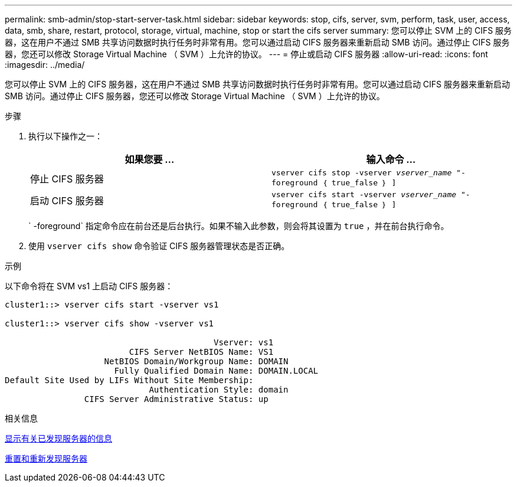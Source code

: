 ---
permalink: smb-admin/stop-start-server-task.html 
sidebar: sidebar 
keywords: stop, cifs, server, svm, perform, task, user, access, data, smb, share, restart, protocol, storage, virtual, machine, stop or start the cifs server 
summary: 您可以停止 SVM 上的 CIFS 服务器，这在用户不通过 SMB 共享访问数据时执行任务时非常有用。您可以通过启动 CIFS 服务器来重新启动 SMB 访问。通过停止 CIFS 服务器，您还可以修改 Storage Virtual Machine （ SVM ）上允许的协议。 
---
= 停止或启动 CIFS 服务器
:allow-uri-read: 
:icons: font
:imagesdir: ../media/


[role="lead"]
您可以停止 SVM 上的 CIFS 服务器，这在用户不通过 SMB 共享访问数据时执行任务时非常有用。您可以通过启动 CIFS 服务器来重新启动 SMB 访问。通过停止 CIFS 服务器，您还可以修改 Storage Virtual Machine （ SVM ）上允许的协议。

.步骤
. 执行以下操作之一：
+
|===
| 如果您要 ... | 输入命令 ... 


 a| 
停止 CIFS 服务器
 a| 
`vserver cifs stop -vserver _vserver_name_ "-foreground ｛ true_false ｝ ]`



 a| 
启动 CIFS 服务器
 a| 
`vserver cifs start -vserver _vserver_name_ "-foreground ｛ true_false ｝ ]`

|===
+
` -foreground` 指定命令应在前台还是后台执行。如果不输入此参数，则会将其设置为 `true` ，并在前台执行命令。

. 使用 `vserver cifs show` 命令验证 CIFS 服务器管理状态是否正确。


.示例
以下命令将在 SVM vs1 上启动 CIFS 服务器：

[listing]
----
cluster1::> vserver cifs start -vserver vs1

cluster1::> vserver cifs show -vserver vs1

                                          Vserver: vs1
                         CIFS Server NetBIOS Name: VS1
                    NetBIOS Domain/Workgroup Name: DOMAIN
                      Fully Qualified Domain Name: DOMAIN.LOCAL
Default Site Used by LIFs Without Site Membership:
                             Authentication Style: domain
                CIFS Server Administrative Status: up
----
.相关信息
xref:display-discovered-servers-task.adoc[显示有关已发现服务器的信息]

xref:reset-rediscovering-servers-task.adoc[重置和重新发现服务器]
